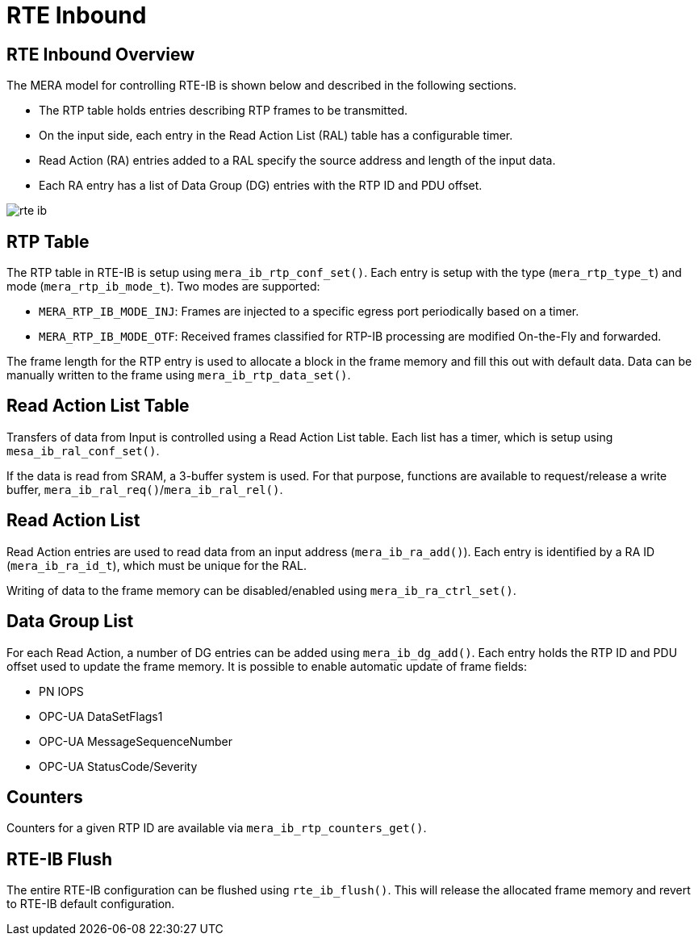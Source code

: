 :sectnumlevels: 5
:toclevels: 5

= RTE Inbound

== RTE Inbound Overview
The MERA model for controlling RTE-IB is shown below and described in the following
sections.

* The RTP table holds entries describing RTP frames to be transmitted.
* On the input side, each entry in the Read Action List (RAL) table has a configurable
timer.
* Read Action (RA) entries added to a RAL specify the source address and length of the
input data.
* Each RA entry has a list of Data Group (DG) entries with the RTP ID and PDU offset.

image::./rte_ib.svg[align=center]

== RTP Table
The RTP table in RTE-IB is setup using `mera_ib_rtp_conf_set()`. Each entry is setup with
the type (`mera_rtp_type_t`) and mode (`mera_rtp_ib_mode_t`). Two modes are supported:

* `MERA_RTP_IB_MODE_INJ`: Frames are injected to a specific egress port periodically based
on a timer.
* `MERA_RTP_IB_MODE_OTF`: Received frames classified for RTP-IB processing are modified
On-the-Fly and forwarded.

The frame length for the RTP entry is used to allocate a block in the frame memory and fill
this out with default data. Data can be manually written to the frame using
`mera_ib_rtp_data_set()`.

== Read Action List Table
Transfers of data from Input is controlled using a Read Action List table. Each list has a
timer, which is setup using `mesa_ib_ral_conf_set()`.

If the data is read from SRAM, a 3-buffer system is used. For that purpose, functions are
available to request/release a write buffer, `mera_ib_ral_req()`/`mera_ib_ral_rel()`.

== Read Action List
Read Action entries are used to read data from an input address (`mera_ib_ra_add()`). Each
entry is identified by a RA ID (`mera_ib_ra_id_t`), which must be unique for the RAL.

Writing of data to the frame memory can be disabled/enabled using `mera_ib_ra_ctrl_set()`.

== Data Group List
For each Read Action, a number of DG entries can be added using `mera_ib_dg_add()`. Each
entry holds the RTP ID and PDU offset used to update the frame memory. It is possible to
enable automatic update of frame fields:

* PN IOPS
* OPC-UA DataSetFlags1
* OPC-UA MessageSequenceNumber
* OPC-UA StatusCode/Severity

== Counters
Counters for a given RTP ID are available via `mera_ib_rtp_counters_get()`.

== RTE-IB Flush
The entire RTE-IB configuration can be flushed using `rte_ib_flush()`. This will release
the allocated frame memory and revert to RTE-IB default configuration.


